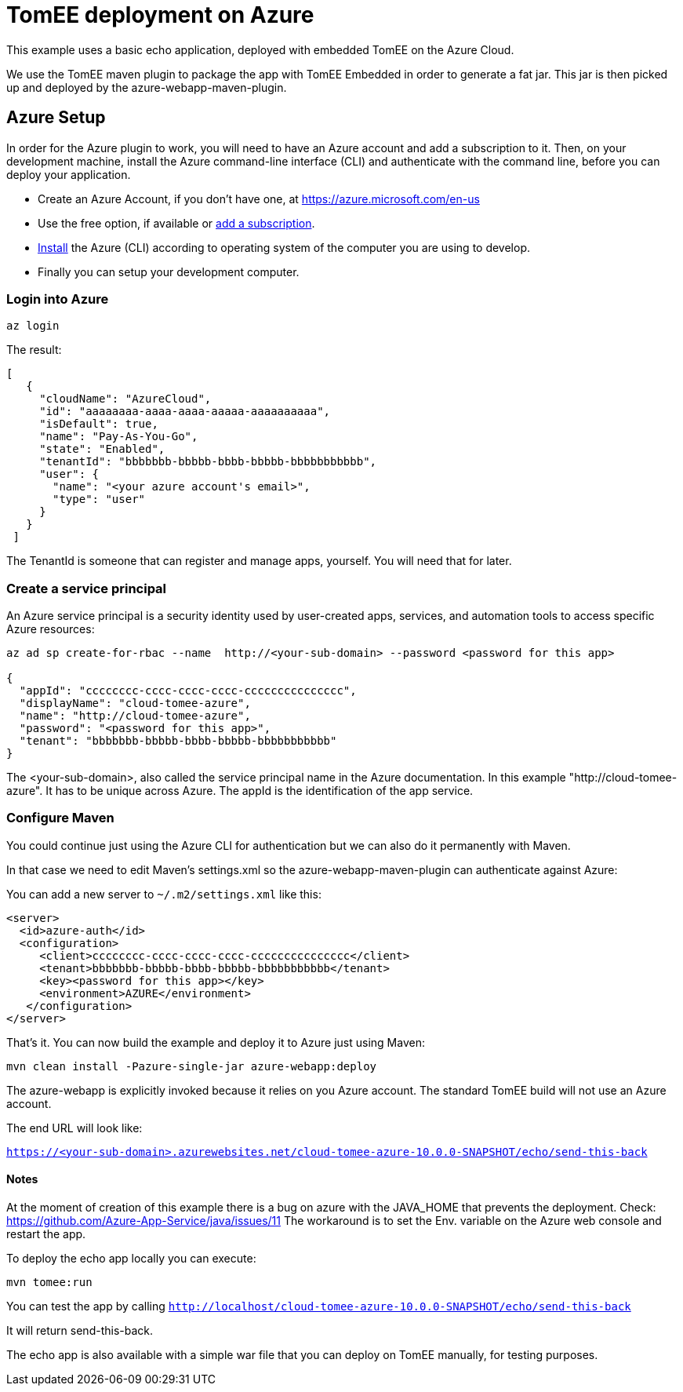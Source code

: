 = TomEE deployment on Azure
:index-group: Unrevised
:jbake-type: page
:jbake-status: published

This example uses a basic echo application, deployed with embedded TomEE on the Azure Cloud.

We use the TomEE maven plugin to package the app with TomEE Embedded
in order to generate a fat jar. This jar is then picked up and deployed by the azure-webapp-maven-plugin.

== Azure Setup

In order for the Azure plugin to work, you will need to have an Azure account and add a subscription to it.
Then, on your development machine, install the Azure command-line interface (CLI) and authenticate with the command
line, before you can deploy your application.

- Create an Azure Account, if you don't have one, at https://azure.microsoft.com/en-us
- Use the free option, if available or https://portal.azure.com/#blade/Microsoft_Azure_Billing/SubscriptionsBlade[add a subscription].
- https://docs.microsoft.com/en-us/cli/azure/install-azure-cli?view=azure-cli-latest[Install] the Azure (CLI) according
to operating system of the computer you are using to develop.

- Finally you can setup your development computer.

=== Login into Azure

`az login`

The result:

----
[
   {
     "cloudName": "AzureCloud",
     "id": "aaaaaaaa-aaaa-aaaa-aaaaa-aaaaaaaaaa",
     "isDefault": true,
     "name": "Pay-As-You-Go",
     "state": "Enabled",
     "tenantId": "bbbbbbb-bbbbb-bbbb-bbbbb-bbbbbbbbbbb",
     "user": {
       "name": "<your azure account's email>",
       "type": "user"
     }
   }
 ]
----
The TenantId is someone that can register and manage apps, yourself. You will need that for later.


=== Create a service principal
An Azure service principal is a security identity used by user-created apps, services,
and automation tools to access specific Azure resources:

----
az ad sp create-for-rbac --name  http://<your-sub-domain> --password <password for this app>

{
  "appId": "cccccccc-cccc-cccc-cccc-ccccccccccccccc",
  "displayName": "cloud-tomee-azure",
  "name": "http://cloud-tomee-azure",
  "password": "<password for this app>",
  "tenant": "bbbbbbb-bbbbb-bbbb-bbbbb-bbbbbbbbbbb"
}
----
The <your-sub-domain>, also called the service principal name in the Azure documentation.
In this example "http://cloud-tomee-azure". It has to be unique across Azure.
The appId is the identification of the app service.

=== Configure Maven

You could continue just using the Azure CLI for authentication but we can also do it permanently with Maven.

In that case we need to edit Maven's settings.xml so the azure-webapp-maven-plugin can authenticate against Azure:

You can add a new server to `~/.m2/settings.xml` like this:
----
<server>
  <id>azure-auth</id>
  <configuration>
     <client>cccccccc-cccc-cccc-cccc-ccccccccccccccc</client>
     <tenant>bbbbbbb-bbbbb-bbbb-bbbbb-bbbbbbbbbbb</tenant>
     <key><password for this app></key>
     <environment>AZURE</environment>
   </configuration>
</server>
----
That's it. You can now build the example and deploy it to Azure just using Maven:

`mvn clean install -Pazure-single-jar azure-webapp:deploy`

The azure-webapp is explicitly invoked because it relies on you Azure account. The standard TomEE build will not use an Azure account.

The end URL will look like:

`https://<your-sub-domain>.azurewebsites.net/cloud-tomee-azure-10.0.0-SNAPSHOT/echo/send-this-back`

==== Notes

At the moment of creation of this example there is a bug on azure with the JAVA_HOME that prevents the deployment.
Check: https://github.com/Azure-App-Service/java/issues/11
The workaround is to set the Env. variable on the Azure web console and restart the app.

To deploy the echo app locally you can execute:

`mvn tomee:run`

You can test the app by calling `http://localhost/cloud-tomee-azure-10.0.0-SNAPSHOT/echo/send-this-back`

It will return send-this-back.

The echo app is also available with a simple war file that you can deploy on TomEE manually, for testing purposes.
